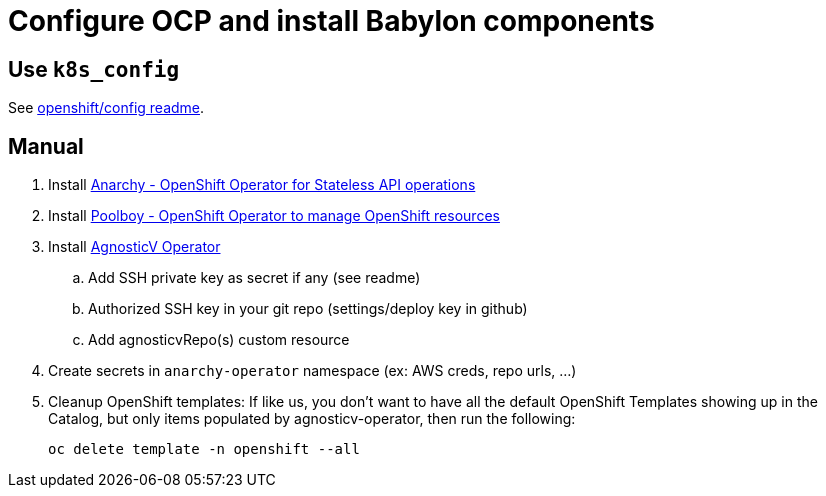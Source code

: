 = Configure OCP and install Babylon components

== Use `k8s_config`

See link:https://github.com/redhat-cop/babylon/tree/master/openshift/config[openshift/config readme].

== Manual

. Install link:https://github.com/redhat-gpte-devopsautomation/anarchy-operator.git[Anarchy - OpenShift Operator for Stateless API operations]
. Install link:https://github.com/redhat-gpte-devopsautomation/poolboy.git[Poolboy - OpenShift Operator to manage OpenShift resources]
. Install link:https://github.com/redhat-gpte-devopsautomation/agnosticv-operator[AgnosticV Operator]
.. Add SSH private key as secret if any (see readme)
.. Authorized SSH key in your git repo (settings/deploy key in github)
.. Add agnosticvRepo(s) custom resource
. Create secrets in `anarchy-operator` namespace (ex: AWS creds, repo urls, ...)
. Cleanup OpenShift templates: If like us, you don't want to have all the default OpenShift Templates showing up in the Catalog, but only items populated by agnosticv-operator, then run the following:
+
[source,shell]
----
oc delete template -n openshift --all
----
